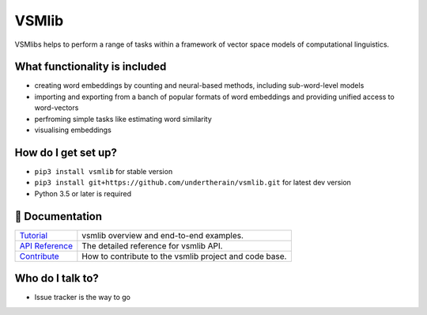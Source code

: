 VSMlib
******

.. image:: https://api.travis-ci.org/undertherain/vsmlib.svg?branch=master
    :target: https://travis-ci.org/undertherain/vsmlib
    :alt: build status from Travis CI

.. image:: https://coveralls.io/repos/github/undertherain/vsmlib/badge.svg?branch=master
    :target: https://coveralls.io/github/undertherain/vsmlib?branch=master
    :alt: coveralls badge

.. image:: https://badge.fury.io/py/vsmlib.svg
    :target: https://badge.fury.io/py/vsmlib
    :alt: pypi version

VSMlibs helps to perform a range of tasks within a framework of vector space models of computational linguistics.

What functionality is included
==============================

* creating word embeddings by counting and neural-based methods, including sub-word-level models
* importing and exporting from a banch of popular formats of word embeddings and providing unified access to word-vectors
* perfroming simple tasks like estimating word similarity
* visualising embeddings

How do I get set up?
====================

* ``pip3 install vsmlib`` for stable version
* ``pip3 install git+https://github.com/undertherain/vsmlib.git`` for latest dev version
* Python 3.5 or later is required


📖 Documentation
================

=================== ===
`Tutorial`_         vsmlib overview and end-to-end examples.
`API Reference`_    The detailed reference for vsmlib API.
`Contribute`_       How to contribute to the vsmlib project and code base.
=================== ===

.. _Tutorial: http://vsmlib.readthedocs.io/en/latest/tutorial/index.html
.. _API Reference: http://vsmlib.readthedocs.io/en/latest/tutorial/index.html
.. _Contribute: http://vsmlib.readthedocs.io/en/latest/tutorial/index.html


Who do I talk to?
=================

* Issue tracker is the way to go